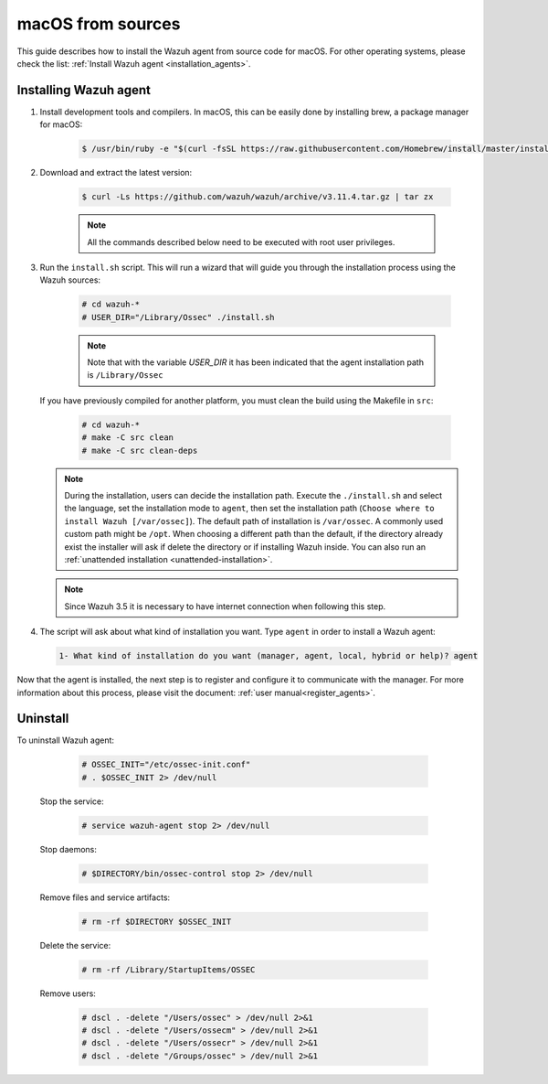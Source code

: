 .. Copyright (C) 2019 Wazuh, Inc.

.. _wazuh_agent_sources_macos:

macOS from sources
==================

This guide describes how to install the Wazuh agent from source code for macOS. For other operating systems, please check the list: :ref:`Install Wazuh agent <installation_agents>`.

Installing Wazuh agent
----------------------

1. Install development tools and compilers. In macOS, this can be easily done by installing brew, a package manager for macOS:

    .. code-block:: console

      $ /usr/bin/ruby -e "$(curl -fsSL https://raw.githubusercontent.com/Homebrew/install/master/install)"

2. Download and extract the latest version:

    .. code-block:: console

      $ curl -Ls https://github.com/wazuh/wazuh/archive/v3.11.4.tar.gz | tar zx

    .. note:: All the commands described below need to be executed with root user privileges.

3. Run the ``install.sh`` script. This will run a wizard that will guide you through the installation process using the Wazuh sources:

    .. code-block:: console

      # cd wazuh-*
      # USER_DIR="/Library/Ossec" ./install.sh

    .. note:: Note that with the variable `USER_DIR` it has been indicated that the agent installation path is ``/Library/Ossec``

   If you have previously compiled for another platform, you must clean the build using the Makefile in ``src``:

      .. code-block:: console

        # cd wazuh-*
        # make -C src clean
        # make -C src clean-deps

   .. note::
     During the installation, users can decide the installation path. Execute the ``./install.sh`` and select the language, set the installation mode to ``agent``, then set the installation path (``Choose where to install Wazuh [/var/ossec]``). The default path of installation is ``/var/ossec``. A commonly used custom path might be ``/opt``. When choosing a different path than the default, if the directory already exist the installer will ask if delete the directory or if installing Wazuh inside. You can also run an :ref:`unattended installation <unattended-installation>`.

   .. note:: Since Wazuh 3.5 it is necessary to have internet connection when following this step.

4. The script will ask about what kind of installation you want. Type ``agent`` in order to install a Wazuh agent:

 .. code-block:: none
    :class: output

    1- What kind of installation do you want (manager, agent, local, hybrid or help)? agent

Now that the agent is installed, the next step is to register and configure it to communicate with the manager. For more information about this process, please visit the document: :ref:`user manual<register_agents>`.

Uninstall
---------

To uninstall Wazuh agent:

    .. code-block:: console

      # OSSEC_INIT="/etc/ossec-init.conf"
      # . $OSSEC_INIT 2> /dev/null

  Stop the service:

    .. code-block:: console

      # service wazuh-agent stop 2> /dev/null

  Stop daemons:

    .. code-block:: console

      # $DIRECTORY/bin/ossec-control stop 2> /dev/null

  Remove files and service artifacts:

    .. code-block:: console

      # rm -rf $DIRECTORY $OSSEC_INIT

  Delete the service:

    .. code-block:: console

      # rm -rf /Library/StartupItems/OSSEC

  Remove users:

    .. code-block:: console

      # dscl . -delete "/Users/ossec" > /dev/null 2>&1
      # dscl . -delete "/Users/ossecm" > /dev/null 2>&1
      # dscl . -delete "/Users/ossecr" > /dev/null 2>&1
      # dscl . -delete "/Groups/ossec" > /dev/null 2>&1
